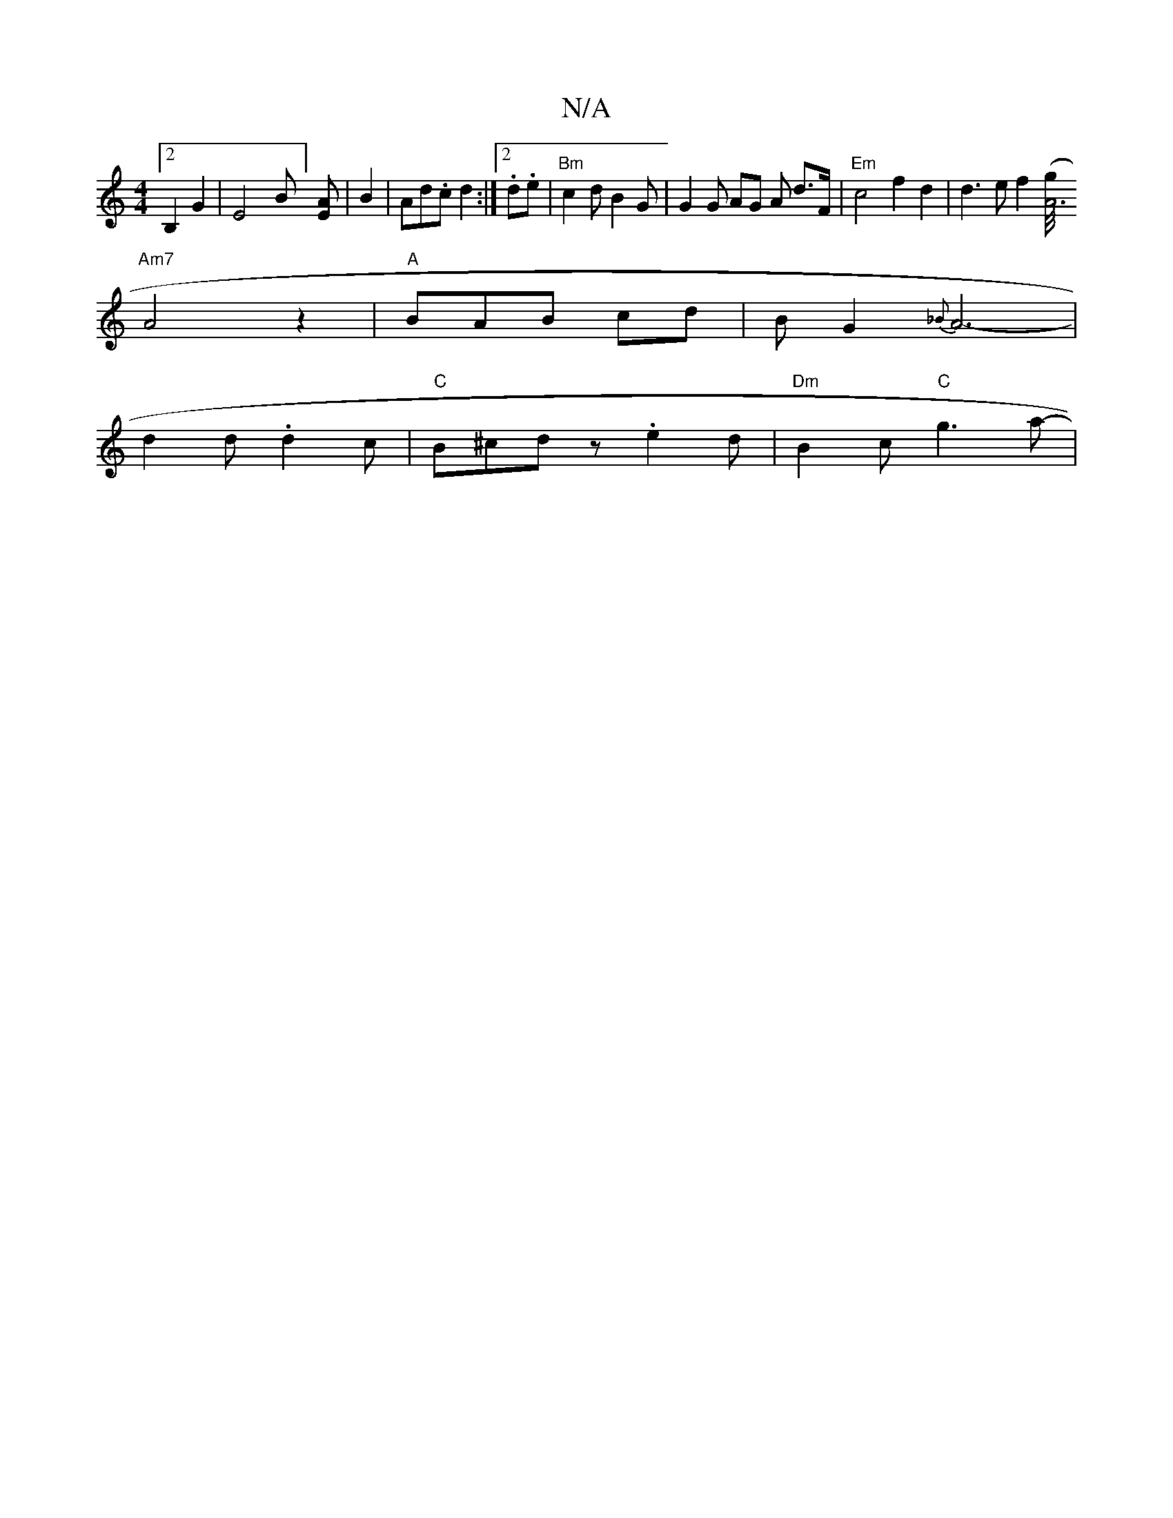 X:1
T:N/A
M:4/4
R:N/A
K:Cmajor
[2B,2G2 | E4-B][EA] | B2 |Ad.c d2 :|[2 .d.e |"Bm" c2d B2G | G2 G AG A d>F | "Em" c4 f2 d2 | d3e f2 ([g/4"A6|
"Am7"A4 z2|"A" BAB cd | B G2- {_B}A6-|
d2 d .d2 c |"C"B^cd z . e2d | "Dm" B2c "C"g3a- | "Gm